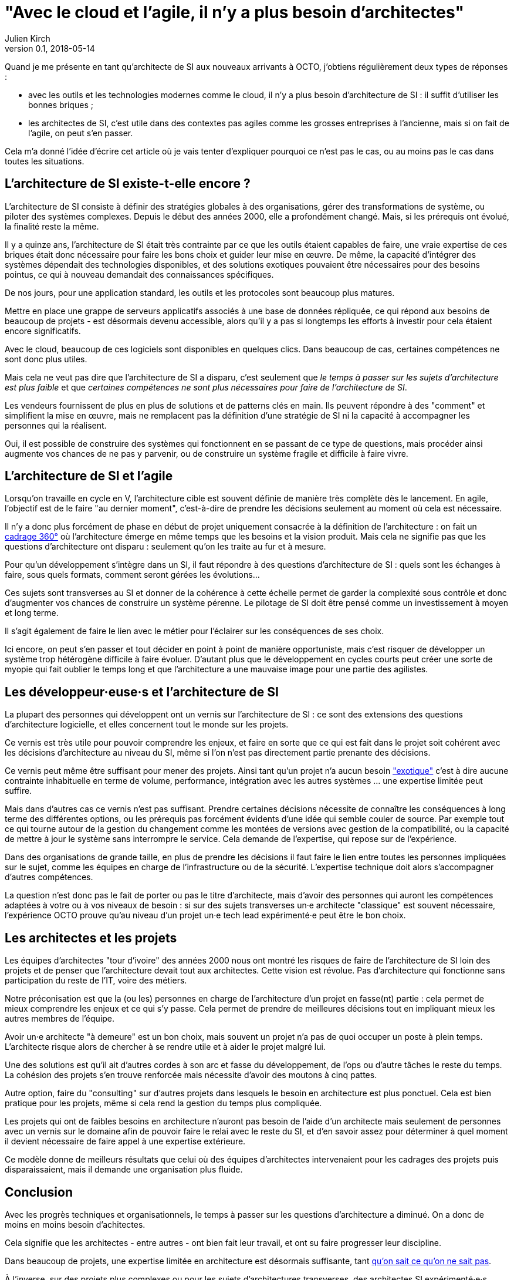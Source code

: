 = "Avec le cloud et l'agile, il n'y a plus besoin d'architectes"
Julien Kirch
v0.1, 2018-05-14
:article_lang: fr

Quand je me présente en tant qu'architecte de SI aux nouveaux arrivants à OCTO, j'obtiens régulièrement deux types de réponses :

- avec les outils et les technologies modernes comme le cloud, il n'y a plus besoin d'architecture de SI : il suffit d'utiliser les bonnes briques ;
- les architectes de SI, c'est utile dans des contextes pas agiles comme les grosses entreprises à l'ancienne, mais si on fait de l'agile, on peut s'en passer.

Cela m'a donné l'idée d'écrire cet article où je vais tenter d'expliquer pourquoi ce n'est pas le cas, ou au moins pas le cas dans toutes les situations.

== L'architecture de SI existe-t-elle encore ?

L'architecture de SI consiste à définir des stratégies globales à des organisations, gérer des transformations de système, ou piloter des systèmes complexes.
Depuis le début des années 2000, elle a profondément changé.
Mais, si les prérequis ont évolué, la finalité reste la même.

Il y a quinze ans, l'architecture de SI était très contrainte par ce que les outils étaient capables de faire, une vraie expertise de ces briques était donc nécessaire pour faire les bons choix et guider leur mise en œuvre.
De même, la capacité d'intégrer des systèmes dépendait des technologies disponibles, et des solutions exotiques pouvaient être nécessaires pour des besoins pointus, ce qui à nouveau demandait des connaissances spécifiques.

De nos jours, pour une application standard, les outils et les protocoles sont beaucoup plus matures.

Mettre en place une grappe de serveurs applicatifs associés à une base de données répliquée, ce qui répond aux besoins de beaucoup de projets - est désormais devenu accessible, alors qu'il y a pas si longtemps les efforts à investir pour cela étaient encore significatifs.

Avec le cloud, beaucoup de ces logiciels sont disponibles en quelques clics.
Dans beaucoup de cas, certaines compétences ne sont donc plus utiles.

Mais cela ne veut pas dire que l'architecture de SI a disparu, c'est seulement que _le temps à passer sur les sujets d'architecture est plus faible_ et que _certaines compétences ne sont plus nécessaires pour faire de l'architecture de SI_.

Les vendeurs fournissent de plus en plus de solutions et de patterns clés en main.
Ils peuvent répondre à des "comment" et simplifient la mise en œuvre, mais ne remplacent pas la définition d'une stratégie de SI ni la capacité à accompagner les personnes qui la réalisent.

Oui, il est possible de construire des systèmes qui fonctionnent en se passant de ce type de questions, mais procéder ainsi augmente vos chances de ne pas y parvenir, ou de construire un système fragile et difficile à faire vivre.

== L'architecture de SI et l'agile

Lorsqu'on travaille en cycle en V, l'architecture cible est souvent définie de manière très complète dès le lancement. En agile, l'objectif est de le faire "au dernier moment", c'est-à-dire de prendre les décisions seulement au moment où cela est nécessaire.

Il n'y a donc plus forcément de phase en début de projet uniquement consacrée à la définition de l'architecture : on fait un link:https://blog.octo.com/le-cadrage-360-preparez-vos-projets-de-delivery-agile/[cadrage 360°] où l'architecture émerge en même temps que les besoins et la vision produit.
Mais cela ne signifie pas que les questions d'architecture ont disparu : seulement qu'on les traite au fur et à mesure.

Pour qu'un développement s'intègre dans un SI, il faut répondre à des questions d'architecture de SI : quels sont les échanges à faire, sous quels formats, comment seront gérées les évolutions…

Ces sujets sont transverses au SI et donner de la cohérence à cette échelle permet de garder la complexité sous contrôle et donc d'augmenter vos chances de construire un système pérenne. Le pilotage de SI doit être pensé comme un investissement à moyen et long terme.

Il s'agit également de faire le lien avec le métier pour l'éclairer sur les conséquences de ses choix.

Ici encore, on peut s'en passer et tout décider en point à point de manière opportuniste, mais c'est risquer de développer un système trop hétérogène difficile à faire évoluer. D'autant plus que le développement en cycles courts peut créer une sorte de myopie qui fait oublier le temps long et que l'architecture a une mauvaise image pour une partie des agilistes.

== Les développeur·euse·s et l'architecture de SI

La plupart des personnes qui développent ont un vernis sur l'architecture de SI : ce sont des extensions des questions d'architecture logicielle, et elles concernent tout le monde sur les projets.

Ce vernis est très utile pour pouvoir comprendre les enjeux, et faire en sorte que ce qui est fait dans le projet soit cohérent avec les décisions d'architecture au niveau du SI, même si l'on n'est pas directement partie prenante des décisions.

Ce vernis peut même être suffisant pour mener des projets.
Ainsi tant qu'un projet n'a aucun besoin link:https://blog.octo.com/combien-darchitecte-de-si-faut-il-pour-faire-un-cadrage-360/["exotique"] c'est à dire aucune contrainte inhabituelle en terme de volume, performance, intégration avec les autres systèmes … une expertise limitée peut suffire.

Mais dans d'autres cas ce vernis n'est pas suffisant.
Prendre certaines décisions nécessite de connaître les conséquences à long terme des différentes options, ou les prérequis pas forcément évidents d'une idée qui semble couler de source.
Par exemple tout ce qui tourne autour de la gestion du changement comme les montées de versions avec gestion de la compatibilité, ou la capacité de mettre à jour le système sans interrompre le service.
Cela demande de l'expertise, qui repose sur de l'expérience.

Dans des organisations de grande taille, en plus de prendre les décisions il faut faire le lien entre toutes les personnes impliquées sur le sujet, comme les équipes en charge de l'infrastructure ou de la sécurité.
L'expertise technique doit alors s'accompagner d'autres compétences.

La question n'est donc pas le fait de porter ou pas le titre d'architecte, mais d'avoir des personnes qui auront les  compétences adaptées à votre ou à vos niveaux de besoin : si sur des sujets transverses un·e architecte "classique" est souvent nécessaire, l'expérience OCTO prouve qu'au niveau d'un projet un·e tech lead expérimenté·e peut être le bon choix.

== Les architectes et les projets

Les équipes d'architectes "tour d'ivoire" des années 2000 nous ont montré les risques de faire de l'architecture de SI loin des projets et de penser que l'architecture devait tout aux architectes. Cette vision est révolue. Pas d'architecture qui fonctionne sans participation du reste de l'IT, voire des métiers.

Notre préconisation est que la (ou les) personnes en charge de l'architecture d'un projet en fasse(nt) partie : cela permet de mieux comprendre les enjeux et ce qui s'y passe.
Cela permet de prendre de meilleures décisions tout en impliquant mieux les autres membres de l'équipe.

Avoir un·e architecte "à demeure" est un bon choix, mais souvent un projet n'a pas de quoi occuper un poste à plein temps. L'architecte risque alors de chercher à se rendre utile et à aider le projet malgré lui.

Une des solutions est qu'il ait d'autres cordes à son arc et fasse du développement, de l'ops ou d'autre tâches le reste du temps. La cohésion des projets s'en trouve renforcée mais nécessite d'avoir des moutons à cinq pattes.

Autre option, faire du "consulting" sur d'autres projets dans lesquels le besoin en architecture est plus ponctuel.
Cela est bien pratique pour les projets, même si cela rend la gestion du temps plus compliquée.

Les projets qui ont de faibles besoins en architecture n'auront pas besoin de l'aide d'un architecte mais seulement de personnes avec un vernis sur le domaine afin de pouvoir faire le relai avec le reste du SI, et d'en savoir assez pour déterminer à quel moment il devient nécessaire de faire appel à une expertise extérieure.

Ce modèle donne de meilleurs résultats que celui où des équipes d'architectes intervenaient pour les cadrages des projets puis disparaissaient, mais il demande une organisation plus fluide.

== Conclusion

Avec les progrès techniques et organisationnels, le temps à passer sur les questions d'architecture a diminué.
On a donc de moins en moins besoin d'achitectes.

Cela signifie que les architectes - entre autres - ont bien fait leur travail, et ont su faire progresser leur discipline.

Dans beaucoup de projets, une expertise limitée en architecture est désormais suffisante, tant link:https://en.wikipedia.org/wiki/There_are_known_knowns[qu'on sait ce qu'on ne sait pas].

À l'inverse, sur des projets plus complexes ou pour les sujets d'architectures transverses, des architectes SI expérimenté·e·s restent souvent nécessaires. En effet si la capacité à faire a beaucoup progressé, les question de stratégie de SI sont toujours là.